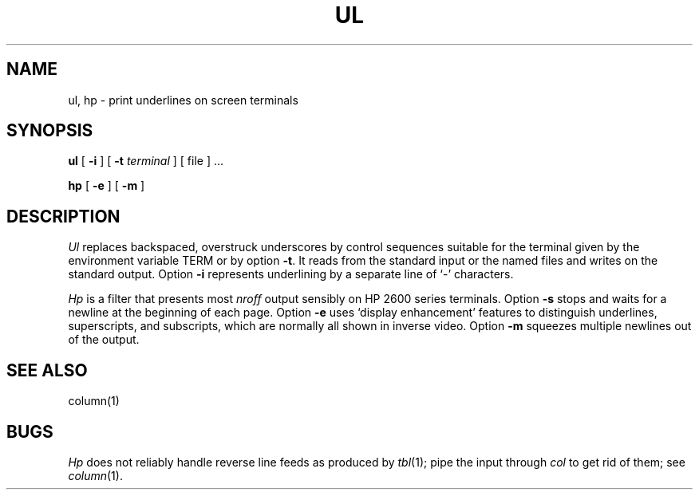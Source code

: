 .TH UL 1
.SH NAME
ul, hp \- print underlines on screen terminals
.SH SYNOPSIS
.B ul
[
.B \-i
] [
.B \-t
.I terminal
] [ file ] ...
.PP
.B hp
[
.B \-e
] [
.B \-m
]
.SH DESCRIPTION
.I Ul
replaces backspaced, overstruck underscores by control sequences suitable
for the terminal given by the environment variable
TERM or by option
.BR \-t .
It reads from the standard input or the named files and
writes on the standard output.
Option
.B \-i
represents underlining by a separate line of `\-' characters.
.PP
.I Hp
is a filter that presents most
.IR nroff
output sensibly on HP 2600 series terminals.
Option
.B \-s
stops and waits for a newline at the beginning of each page.
Option
.B \-e
uses `display enhancement' features to distinguish
underlines, superscripts, and subscripts,
which are normally all shown in inverse video.
Option
.B \-m
squeezes multiple newlines out of the output.
.SH SEE ALSO
column(1)
.SH BUGS
.I Hp
does not reliably handle reverse line feeds as produced
by 
.IR tbl (1);
pipe the input through
.I col
to get rid of them; see
.IR column (1).
